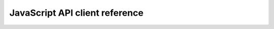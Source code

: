 ===============================
JavaScript API client reference
===============================

.. todo::

   Autodoc the |javascript| client.
   This will probably require writing a custom Sphinx plugin.
